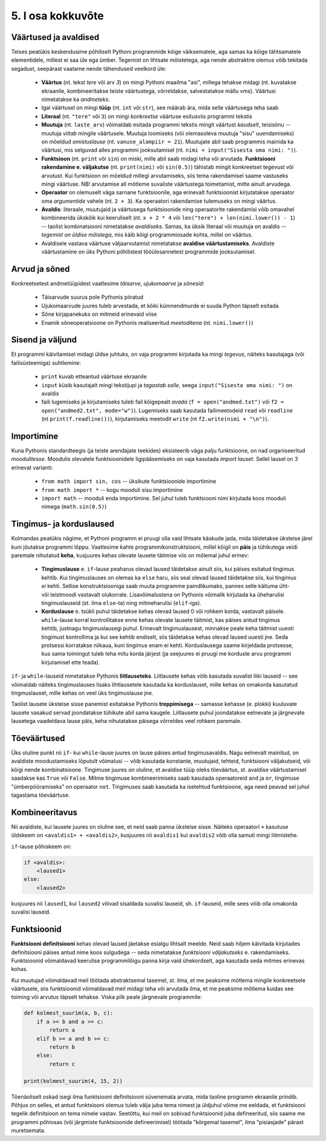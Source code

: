 ******************
5. I osa kokkuvõte
******************


Väärtused ja avaldised
----------------------
Teises peatükis keskendusime põhiliselt Pythoni programmide kõige väiksematele, aga samas ka kõige tähtsamatele elementidele, millest ei saa üle ega ümber. Tegemist on lihtsate mõistetega, aga nende abstraktne olemus võib tekitada segadust, seepärast vaatame nende tähendused veelkord üle:

    * **Väärtus** (nt. tekst `tere` või arv `3`) on mingi Pythoni maailma "asi", millega tehakse midagi (nt. kuvatakse ekraanile, kombineeritakse teiste väärtustega, võrreldakse, salvestatakse mällu vms). Väärtusi nimetatakse ka *andmeteks*.
    * Igal väärtusel on mingi **tüüp** (nt. ``int`` või ``str``), see määrab ära, mida selle väärtusega teha saab
    * **Literaal** (nt. ``"tere"`` või ``3``) on mingi *konkreetse* väärtuse esitusviis programmi tekstis
    * **Muutuja** (nt. ``laste_arv``) võimaldab esitada programmi tekstis mingit väärtust *kaudselt*, teisisõnu -- muutuja `viitab` mingile väärtusele. Muutuja loomiseks (või olemasoleva muutuja "sisu" uuendamiseks) on mõeldud `omistuslause` (nt. ``vanuse_alampiir = 21``). Muutujate abil saab programmis mainida ka väärtusi, mis selguvad alles programmi jooksutamisel (nt. ``nimi = input("Sisesta oma nimi: ")``). 
    * **Funktsioon** (nt. ``print`` või ``sin``) on miski, mille abil saab midagi teha või arvutada. **Funktsiooni rakendamine e. väljakutse** (nt. ``print(nimi)`` või ``sin(0.5)``) tähistab mingit konkreetset tegevust või arvutust. Kui funktsioon on mõeldud millegi arvutamiseks, siis tema rakendamisel saame vastuseks mingi väärtuse. NB! arvutamise all mõtleme suvaliste väärtustega toimetamist, mitte ainult arvudega.
    * **Operaator** on olemuselt väga sarnane funktsioonile, aga erinevalt funktsioonist kirjutatakse operaator oma `argumentide` vahele (nt. ``2 + 3``). Ka operaatori rakendamise tulemuseks on mingi väärtus.
    * **Avaldis**: literaale, muutujaid ja väärtusega funktsioonide ning operaatorite rakendamisi võib omavahel kombineerida ükskõik kui keeruliselt (nt. ``x + 2 * 4`` või ``len("tere") + len(nimi.lower()) - 1``) -- taolist kombinatsiooni nimetatakse *avaldiseks*. Samas, ka üksik literaal või muutuja on avaldis -- *tegemist on üldise mõistega*, mis käib kõigi programmiosade kohta, millel on väärtus.
    * Avaldisele vastava väärtuse väljaarvutamist nimetatakse **avaldise väärtustamiseks**. Avaldiste väärtustamine on üks Pythoni põhilistest tööülesannetest programmide jooksutamisel.

.. todo::

    Omistuslause

Arvud ja sõned
--------------
Konkreetsetest andmetüüpidest vaatlesime *täisarve*, *ujukomaarve* ja *sõnesid*:

    * Täisarvude suurus pole Pythonis piiratud
    * Ujukomaarvude juures tuleb arvestada, et kõiki kümnendmurde ei suuda Python täpselt esitada
    * Sõne kirjapanekuks on mitmeid erinevaid viise
    * Enamik sõneoperatsioone on Pythonis realiseeritud `meetoditena` (nt. ``nimi.lower()``)

Sisend ja väljund
-----------------
Et programmi käivitamisel midagi üldse juhtuks, on vaja programmi kirjutada ka mingi *tegevus*, näiteks kasutajaga (või failisüsteemiga) suhtlemine:

    * ``print`` kuvab etteantud väärtuse ekraanile
    * ``input`` küsib kasutajalt mingi tekstijupi ja *tagastab selle*, seega ``input("Sisesta oma nimi: ")`` on avaldis
    * faili lugemiseks ja kirjutamiseks tuleb fail kõigepealt *avada* (``f = open("andmed.txt")`` või ``f2 = open("andmed2.txt", mode="w")``). Lugemiseks saab kasutada failimeetodeid ``read`` või ``readline`` (nt ``print(f.readline())``), kirjutamiseks meetodit ``write`` (nt ``f2.write(nimi + "\n")``).
    
Importimine
-----------
Kuna Pythonis standardteegis (ja teiste arendajate teekides) eksisteerib väga palju funktsioone, on nad organiseeritud *moodulitesse*. Moodulis olevatele funktsioonidele ligipääsemiseks on vaja kasutada *import lauset*. Sellel lausel on 3 erinevat varianti:

    * ``from math import sin, cos`` -- üksikute funktsioonide importimine
    * ``from math import *`` -- kogu mooduli sisu importimine
    * ``import math`` -- mooduli enda importimine. Sel juhul tuleb funktsiooni nimi kirjutada koos mooduli nimega (``math.sin(0.5)``)


Tingimus- ja korduslaused
-------------------------
Kolmandas peatükis nägime, et Pythoni programm ei pruugi olla vaid lihtsate käskude jada, mida täidetakse üksteise järel kuni jõutakse programmi lõppu. Vaatlesime kahte programmikonstruktsiooni, millel kõigil on **päis** ja tühikutega veidi paremale nihutatud **keha**, kusjuures kehas olevate lausete täitmise viis on mõlemal juhul erinev:

    * **Tingimuslause** e. ``if``-lause peaharus olevad laused täidetakse ainult siis, kui päises esitatud tingimus kehtib. Kui tingimuslauses on olemas ka ``else`` haru, siis seal olevad laused täidetakse siis, kui tingimus *ei* kehti. Sellise konstruktsiooniga saab muuta programme paindlikumaks, pannes selle käituma üht- või teistmoodi vastavalt olukorrale. Lisavõimalustena on Pythonis võimalik kirjutada ka üheharulisi tingimuslauseid (st. ilma ``else``-ta) ning mitmeharulisi (``elif``-iga). 
    * **Korduslause** e. tsükli puhul täidetakse kehas olevad laused 0 või rohkem korda, vastavalt päisele. ``while``-lause korral kontrollitakse enne kehas olevate lausete täitmist, kas päises antud tingimus kehtib, justnagu tingimuslausegi puhul. Erinevalt tingimuslausest, minnakse peale keha täitmist uuesti tingimust kontrollima ja kui see kehtib endiselt, siis täidetakse kehas olevad laused uuesti jne. Seda protsessi korratakse niikaua, kuni tingimus enam ei kehti. Korduslausega saame kirjeldada protsesse, kus sama toimingut tuleb teha mitu korda järjest (ja seejuures ei pruugi me korduste arvu programmi kirjutamisel ette teada).

``if``- ja ``while``-lauseid nimetatakse Pythonis **liitlauseteks**. Liitlausete kehas võib kasutada suvalist liiki lauseid -- see võimaldab näiteks tingimuslauses lisaks lihtlausetele kasutada ka korduslauset, mille kehas on omakorda kasutatud tingmuslauset, mille kehas on veel üks tingimuslause jne.

Taolist lausete üksteise sisse panemist esitatakse Pythonis **treppimisega** -- samasse kehasse (e. plokki) kuuluvate lausete vasakud servad joondatakse tühikute abil sama kaugele. Liitlausete puhul joondatakse eelnevate ja järgnevate lausetega vaadeldava lause päis, keha nihutatakse päisega võrreldes veel rohkem paremale.


Tõeväärtused
---------------------
Üks oluline punkt nii ``if``- kui ``while``-lause juures on lause päises antud tingimusavaldis. Nagu eelnevalt mainitud, on avaldiste moodustamiseks lõputult võimalusi -- võib kasutada konstante, muutujaid, tehteid, funktsiooni väljakutseid, või kõigi nende kombinatsioone. Tingimuse juures on oluline, et avaldise tüüp oleks tõeväärtus, st. avaldise väärtustamisel saadakse kas ``True`` või ``False``. Mitme tingimuse kombineerimiseks saab kasutada operaatoreid ``and`` ja ``or``, tingimuse "ümberpööramiseks" on operaator ``not``. Tingimuses saab kasutada ka isetehtud funktsioone, aga need peavad sel juhul tagastama tõeväärtuse.



Kombineeritavus
---------------
Nii avaldiste, kui lausete juures on oluline see, et neid saab panna üksteise sisse. Näiteks operaatori ``+`` kasutuse üldskeem on ``<avaldis1> + <avaldis2>``, kusjuures nii ``avaldis1`` kui ``avaldis2`` võib olla samuti mingi liitmistehe. 

``if``-lause põhiskeem on:

.. sourcecode:: none

    if <avaldis>:
        <laused1>
    else:
        <laused2>

kusjuures nii ``laused1``, kui ``laused2`` võivad sisaldada suvalisi lauseid, sh. ``if``-lauseid, mille sees võib olla omakorda suvalisi lauseid.


Funktsioonid
------------
**Funktsiooni definitsiooni** kehas olevad laused jäetakse esialgu lihtsalt meelde. Neid saab hiljem käivitada kirjutades definitsiooni päises antud nime koos sulgudega -- seda nimetatakse *funktsiooni väljakutseks* e. rakendamiseks. Funktsioonid võimaldavad keerulise programmilõigu panna kirja vaid ühekordselt, aga kasutada seda mitmes erinevas kohas.

Kui muutujad võimaldavad meil töötada abstraktsemal tasemel, st. ilma, et me peaksime mõtlema mingile konkreetsele väärtusele, siis funktsioonid võimaldavad meil midagi teha või arvutada ilma, et me peaksime mõtlema kuidas see toiming või arvutus täpselt tehakse. Viska pilk peale järgnevale programmile:

.. sourcecode:: py3

    def kolmest_suurim(a, b, c):
        if a >= b and a >= c:
            return a
        elif b >= a and b >= c:
            return b
        else:
            return c
    
    print(kolmest_suurim(4, 15, 2))

Tõenäoliselt oskad isegi ilma funktsiooni definitsiooni süvenemata arvata, mida taoline programm ekraanile prindib. Põhjus on selles, et antud funktsiooni olemus tuleb välja juba tema nimest ja üldjuhul võime me eeldada, et funktsiooni tegelik definitsioon on tema nimele vastav. Seetõttu, kui meil on sobivad funktsioonid juba defineeritud, siis saame me programmi põhiosas (või järgmiste funktsioonide defineerimisel) töötada "kõrgemal tasemel", ilma "pisiasjade" pärast muretsemata.
